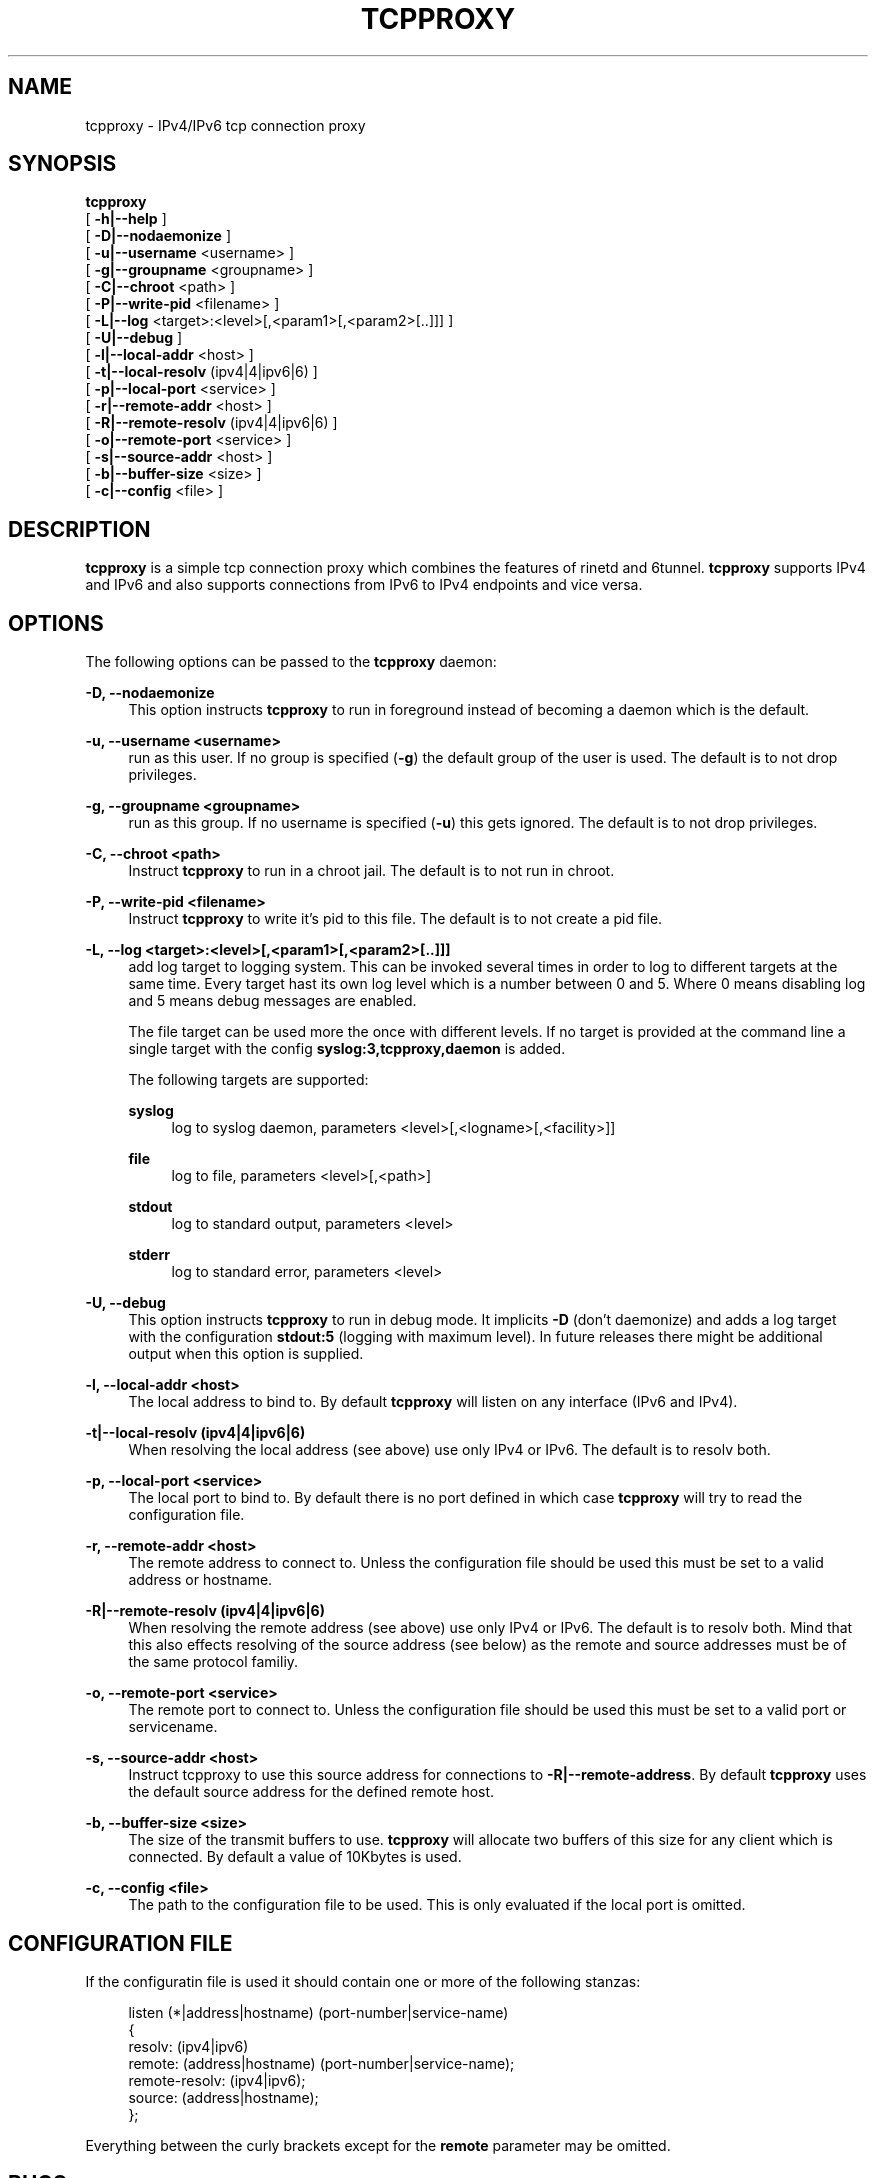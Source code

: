 '\" t
.\"     Title: tcpproxy
.\"    Author: [see the "AUTHORS" section]
.\" Generator: DocBook XSL Stylesheets v1.75.2 <http://docbook.sf.net/>
.\"      Date: 12/05/2010
.\"    Manual: \ \&
.\"    Source: \ \&
.\"  Language: English
.\"
.TH "TCPPROXY" "8" "12/05/2010" "\ \&" "\ \&"
.\" -----------------------------------------------------------------
.\" * Define some portability stuff
.\" -----------------------------------------------------------------
.\" ~~~~~~~~~~~~~~~~~~~~~~~~~~~~~~~~~~~~~~~~~~~~~~~~~~~~~~~~~~~~~~~~~
.\" http://bugs.debian.org/507673
.\" http://lists.gnu.org/archive/html/groff/2009-02/msg00013.html
.\" ~~~~~~~~~~~~~~~~~~~~~~~~~~~~~~~~~~~~~~~~~~~~~~~~~~~~~~~~~~~~~~~~~
.ie \n(.g .ds Aq \(aq
.el       .ds Aq '
.\" -----------------------------------------------------------------
.\" * set default formatting
.\" -----------------------------------------------------------------
.\" disable hyphenation
.nh
.\" disable justification (adjust text to left margin only)
.ad l
.\" -----------------------------------------------------------------
.\" * MAIN CONTENT STARTS HERE *
.\" -----------------------------------------------------------------
.SH "NAME"
tcpproxy \- IPv4/IPv6 tcp connection proxy
.SH "SYNOPSIS"
.sp
.nf
\fBtcpproxy\fR
  [ \fB\-h|\-\-help\fR ]
  [ \fB\-D|\-\-nodaemonize\fR ]
  [ \fB\-u|\-\-username\fR <username> ]
  [ \fB\-g|\-\-groupname\fR <groupname> ]
  [ \fB\-C|\-\-chroot\fR <path> ]
  [ \fB\-P|\-\-write\-pid\fR <filename> ]
  [ \fB\-L|\-\-log\fR <target>:<level>[,<param1>[,<param2>[\&.\&.]]] ]
  [ \fB\-U|\-\-debug\fR ]
  [ \fB\-l|\-\-local\-addr\fR <host> ]
  [ \fB\-t|\-\-local\-resolv\fR (ipv4|4|ipv6|6) ]
  [ \fB\-p|\-\-local\-port\fR <service> ]
  [ \fB\-r|\-\-remote\-addr\fR <host> ]
  [ \fB\-R|\-\-remote\-resolv\fR (ipv4|4|ipv6|6) ]
  [ \fB\-o|\-\-remote\-port\fR <service> ]
  [ \fB\-s|\-\-source\-addr\fR <host> ]
  [ \fB\-b|\-\-buffer\-size\fR <size> ]
  [ \fB\-c|\-\-config\fR <file> ]
.fi
.SH "DESCRIPTION"
.sp
\fBtcpproxy\fR is a simple tcp connection proxy which combines the features of rinetd and 6tunnel\&. \fBtcpproxy\fR supports IPv4 and IPv6 and also supports connections from IPv6 to IPv4 endpoints and vice versa\&.
.SH "OPTIONS"
.sp
The following options can be passed to the \fBtcpproxy\fR daemon:
.PP
\fB\-D, \-\-nodaemonize\fR
.RS 4
This option instructs
\fBtcpproxy\fR
to run in foreground instead of becoming a daemon which is the default\&.
.RE
.PP
\fB\-u, \-\-username <username>\fR
.RS 4
run as this user\&. If no group is specified (\fB\-g\fR) the default group of the user is used\&. The default is to not drop privileges\&.
.RE
.PP
\fB\-g, \-\-groupname <groupname>\fR
.RS 4
run as this group\&. If no username is specified (\fB\-u\fR) this gets ignored\&. The default is to not drop privileges\&.
.RE
.PP
\fB\-C, \-\-chroot <path>\fR
.RS 4
Instruct
\fBtcpproxy\fR
to run in a chroot jail\&. The default is to not run in chroot\&.
.RE
.PP
\fB\-P, \-\-write\-pid <filename>\fR
.RS 4
Instruct
\fBtcpproxy\fR
to write it\(cqs pid to this file\&. The default is to not create a pid file\&.
.RE
.PP
\fB\-L, \-\-log <target>:<level>[,<param1>[,<param2>[\&.\&.]]]\fR
.RS 4
add log target to logging system\&. This can be invoked several times in order to log to different targets at the same time\&. Every target hast its own log level which is a number between 0 and 5\&. Where 0 means disabling log and 5 means debug messages are enabled\&.

The file target can be used more the once with different levels\&. If no target is provided at the command line a single target with the config
\fBsyslog:3,tcpproxy,daemon\fR
is added\&.

The following targets are supported:
.PP
\fBsyslog\fR
.RS 4
log to syslog daemon, parameters <level>[,<logname>[,<facility>]]
.RE
.PP
\fBfile\fR
.RS 4
log to file, parameters <level>[,<path>]
.RE
.PP
\fBstdout\fR
.RS 4
log to standard output, parameters <level>
.RE
.PP
\fBstderr\fR
.RS 4
log to standard error, parameters <level>
.RE
.RE
.PP
\fB\-U, \-\-debug\fR
.RS 4
This option instructs
\fBtcpproxy\fR
to run in debug mode\&. It implicits
\fB\-D\fR
(don\(cqt daemonize) and adds a log target with the configuration
\fBstdout:5\fR
(logging with maximum level)\&. In future releases there might be additional output when this option is supplied\&.
.RE
.PP
\fB\-l, \-\-local\-addr <host>\fR
.RS 4
The local address to bind to\&. By default
\fBtcpproxy\fR
will listen on any interface (IPv6 and IPv4)\&.
.RE
.PP
\fB\-t|\-\-local\-resolv (ipv4|4|ipv6|6)\fR
.RS 4
When resolving the local address (see above) use only IPv4 or IPv6\&. The default is to resolv both\&.
.RE
.PP
\fB\-p, \-\-local\-port <service>\fR
.RS 4
The local port to bind to\&. By default there is no port defined in which case
\fBtcpproxy\fR
will try to read the configuration file\&.
.RE
.PP
\fB\-r, \-\-remote\-addr <host>\fR
.RS 4
The remote address to connect to\&. Unless the configuration file should be used this must be set to a valid address or hostname\&.
.RE
.PP
\fB\-R|\-\-remote\-resolv (ipv4|4|ipv6|6)\fR
.RS 4
When resolving the remote address (see above) use only IPv4 or IPv6\&. The default is to resolv both\&. Mind that this also effects resolving of the source address (see below) as the remote and source addresses must be of the same protocol familiy\&.
.RE
.PP
\fB\-o, \-\-remote\-port <service>\fR
.RS 4
The remote port to connect to\&. Unless the configuration file should be used this must be set to a valid port or servicename\&.
.RE
.PP
\fB\-s, \-\-source\-addr <host>\fR
.RS 4
Instruct tcpproxy to use this source address for connections to
\fB\-R|\-\-remote\-address\fR\&. By default
\fBtcpproxy\fR
uses the default source address for the defined remote host\&.
.RE
.PP
\fB\-b, \-\-buffer\-size <size>\fR
.RS 4
The size of the transmit buffers to use\&.
\fBtcpproxy\fR
will allocate two buffers of this size for any client which is connected\&. By default a value of 10Kbytes is used\&.
.RE
.PP
\fB\-c, \-\-config <file>\fR
.RS 4
The path to the configuration file to be used\&. This is only evaluated if the local port is omitted\&.
.RE
.SH "CONFIGURATION FILE"
.sp
If the configuratin file is used it should contain one or more of the following stanzas:
.sp
.if n \{\
.RS 4
.\}
.nf
listen (*|address|hostname) (port\-number|service\-name)
{
  resolv: (ipv4|ipv6)
  remote: (address|hostname) (port\-number|service\-name);
  remote\-resolv: (ipv4|ipv6);
  source: (address|hostname);
};
.fi
.if n \{\
.RE
.\}
.sp
Everything between the curly brackets except for the \fBremote\fR parameter may be omitted\&.
.SH "BUGS"
.sp
Most likely there are some bugs in \fBtcpproxy\fR\&. If you find a bug, please let the developers know at tcpproxy@spreadspace\&.org\&. Of course, patches are preferred\&.
.SH "SEE ALSO"
.sp
rinetd(8)
.SH "AUTHORS"
.sp
Christian Pointner <equinox@spreadspace\&.org>
.SH "RESOURCES"
.sp
Main web site: http://www\&.spreadspace\&.org/tcpproxy/
.SH "COPYING"
.sp
Copyright (C) 2010 Christian Pointner\&. This program is free software: you can redistribute it and/or modify it under the terms of the GNU General Public License as published by the Free Software Foundation, either version 3 of the License, or any later version\&.
